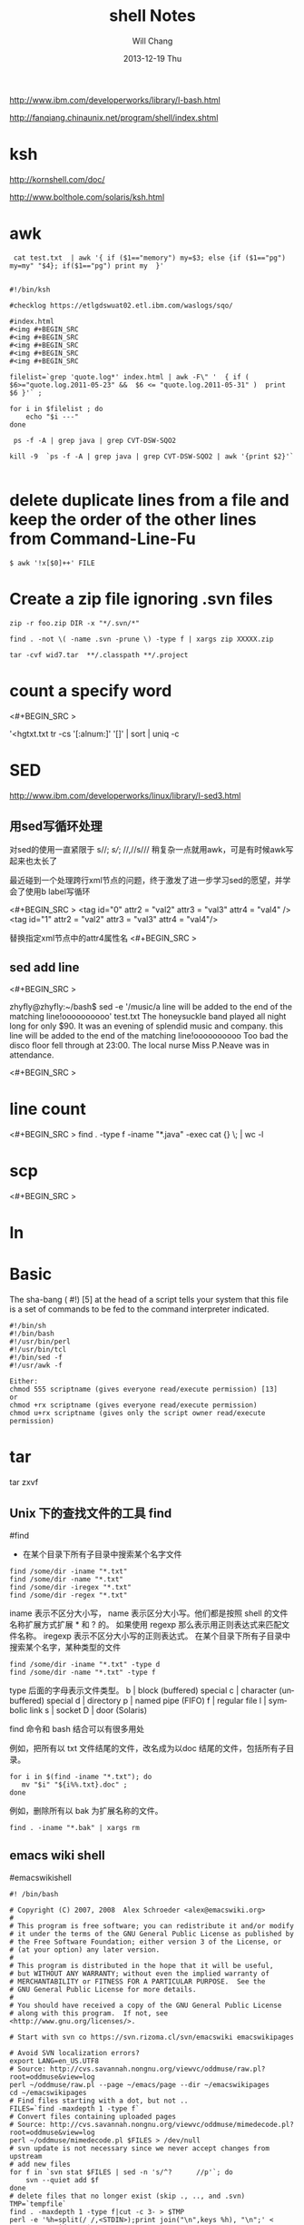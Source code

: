 #+TITLE:       shell Notes
#+AUTHOR:      Will Chang
#+EMAIL:       changwei.cn@gmail.com
#+DATE:        2013-12-19 Thu
#+URI:         /wiki/html/shell
#+KEYWORDS:    shell
#+TAGS:        :shell:
#+LANGUAGE:    en
#+OPTIONS:     H:3 num:nil toc:nil \n:nil ::t |:t ^:nil -:nil f:t *:t <:t
#+DESCRIPTION: shell notes


http://www.ibm.com/developerworks/library/l-bash.html

http://fanqiang.chinaunix.net/program/shell/index.shtml

* ksh

 http://kornshell.com/doc/

 http://www.bolthole.com/solaris/ksh.html

* awk

#+BEGIN_SRC 
 cat test.txt  | awk '{ if ($1=="memory") my=$3; else {if ($1=="pg") my=my" "$4}; if($1=="pg") print my  }' 


#!/bin/ksh

#checklog https://etlgdswuat02.etl.ibm.com/waslogs/sqo/

#index.html
#<img #+BEGIN_SRC   
#<img #+BEGIN_SRC   
#<img #+BEGIN_SRC   
#<img #+BEGIN_SRC   
#<img #+BEGIN_SRC   

filelist=`grep 'quote.log*' index.html | awk -F\" '  { if ( $6>="quote.log.2011-05-23" &&  $6 <= "quote.log.2011-05-31" )  print  $6 }'` ;

for i in $filelist ; do
    echo "$i ---" 
done 

 ps -f -A | grep java | grep CVT-DSW-SQO2 

kill -9  `ps -f -A | grep java | grep CVT-DSW-SQO2 | awk '{print $2}'`  

#+END_SRC
* delete duplicate lines from a file and keep the order of the other lines from Command-Line-Fu

#+BEGIN_SRC
$ awk '!x[$0]++' FILE
#+END_SRC

* Create a zip file ignoring .svn files
#+BEGIN_SRC
zip -r foo.zip DIR -x "*/.svn/*"

find . -not \( -name .svn -prune \) -type f | xargs zip XXXXX.zip

tar -cvf wid7.tar  **/.classpath **/.project
#+END_SRC
* count a specify word

<#+BEGIN_SRC >

'<hgtxt.txt tr -cs '[:alnum:]' '[\n*]'  | sort | uniq -c


#+END_SRC

* SED

http://www.ibm.com/developerworks/linux/library/l-sed3.html

** 用sed写循环处理

对sed的使用一直紧限于 s//; //s///;  //,//s/// 稍复杂一点就用awk，可是有时候awk写起来也太长了

最近碰到一个处理跨行xml节点的问题，终于激发了进一步学习sed的愿望，并学会了使用b label写循环

<#+BEGIN_SRC >
<tag id="0" attr2 = "val2" attr3 = "val3" attr4 = "val4" />
<tag id="1" attr2 = "val2"
        attr3 = "val3"
        attr4 = "val4"/>
#+END_SRC
替换指定xml节点中的attr4属性名
<#+BEGIN_SRC >

** sed add line 

<#+BEGIN_SRC >

zhyfly@zhyfly:~/bash$ sed -e '/music/a\this line will be added to the end of the matching line!oooooooooo' test.txt
The honeysuckle band played all night long for only $90.
It was an evening of splendid music and company.
this line will be added to the end of the matching line!oooooooooo
Too bad the disco floor fell through at 23:00.
The local nurse Miss P.Neave was in attendance.

<#+BEGIN_SRC >
* line count
<#+BEGIN_SRC >
find . -type f -iname "*.java" -exec cat {} \; | wc -l  
#+END_SRC

* scp

<#+BEGIN_SRC >

* ln



* Basic 
The sha-bang ( #!) [5] at the head of a script tells your system that this file is a set of commands to be fed to
the command interpreter indicated.

#+BEGIN_SRC
#!/bin/sh
#!/bin/bash
#!/usr/bin/perl
#!/usr/bin/tcl
#!/bin/sed -f
#!/usr/awk -f
#+END_SRC

#+BEGIN_SRC
Either:
chmod 555 scriptname (gives everyone read/execute permission) [13]
or
chmod +rx scriptname (gives everyone read/execute permission)
chmod u+rx scriptname (gives only the script owner read/execute permission)
#+END_SRC

* tar

tar zxvf 

** Unix 下的查找文件的工具 find
#find
- 在某个目录下所有子目录中搜索某个名字文件

#+BEGIN_SRC
find /some/dir -iname "*.txt"
find /some/dir -name "*.txt"
find /some/dir -iregex "*.txt"
find /some/dir -regex "*.txt"
#+END_SRC

    iname 表示不区分大小写， name 表示区分大小写。他们都是按照 shell 的文件名称扩展方式扩展 * 和 ? 的。 
    如果使用 regexp 那么表示用正则表达式来匹配文件名称。 iregexp 表示不区分大小写的正则表达式。
 在某个目录下所有子目录中搜索某个名字，某种类型的文件


#+BEGIN_SRC
find /some/dir -iname "*.txt" -type d
find /some/dir -name "*.txt" -type f
#+END_SRC

    type 后面的字母表示文件类型。
    b |	block (buffered) special
    c |	character (unbuffered) special
    d |	directory
    p |	named pipe (FIFO)
    f |	regular file
    l |	symbolic link
    s |	socket
    D |	door (Solaris)

find 命令和 bash 结合可以有很多用处

例如，把所有以 txt 文件结尾的文件，改名成为以doc 结尾的文件，包括所有子目录。

#+BEGIN_SRC
for i in $(find -iname "*.txt"); do
   mv "$i" "${i%%.txt}.doc" ;
done
#+END_SRC

例如，删除所有以 bak 为扩展名称的文件。

#+BEGIN_SRC
find . -iname "*.bak" | xargs rm
#+END_SRC
** emacs wiki shell

#emacswikishell
#+BEGIN_SRC
#! /bin/bash

# Copyright (C) 2007, 2008  Alex Schroeder <alex@emacswiki.org>
#
# This program is free software; you can redistribute it and/or modify
# it under the terms of the GNU General Public License as published by
# the Free Software Foundation; either version 3 of the License, or
# (at your option) any later version.
#
# This program is distributed in the hope that it will be useful,
# but WITHOUT ANY WARRANTY; without even the implied warranty of
# MERCHANTABILITY or FITNESS FOR A PARTICULAR PURPOSE.  See the
# GNU General Public License for more details.
#
# You should have received a copy of the GNU General Public License
# along with this program.  If not, see <http://www.gnu.org/licenses/>.

# Start with svn co https://svn.rizoma.cl/svn/emacswiki emacswikipages

# Avoid SVN localization errors?
export LANG=en_US.UTF8
# Source: http://cvs.savannah.nongnu.org/viewvc/oddmuse/raw.pl?root=oddmuse&view=log
perl ~/oddmuse/raw.pl --page ~/emacs/page --dir ~/emacswikipages
cd ~/emacswikipages
# Find files starting with a dot, but not ..
FILES=`find -maxdepth 1 -type f`
# Convert files containing uploaded pages
# Source: http://cvs.savannah.nongnu.org/viewvc/oddmuse/mimedecode.pl?root=oddmuse&view=log
perl ~/oddmuse/mimedecode.pl $FILES > /dev/null
# svn update is not necessary since we never accept changes from upstream
# add new files
for f in `svn stat $FILES | sed -n 's/^?      //p'`; do
    svn --quiet add $f
done
# delete files that no longer exist (skip ., .., and .svn)
TMP=`tempfile`
find . -maxdepth 1 -type f|cut -c 3- > $TMP
perl -e '%h=split(/ /,<STDIN>);print join("\n",keys %h), "\n";' < ~/emacs/pageidx >> $TMP
for f in `sort < $TMP | uniq -u`; do
    rm $f
    svn --quiet remove $f
done
rm $TMP
# commit changes
svn --quiet commit -m updates

#+END_SRC

* Delete a folder
rm -rf <folder name> this also can delete soft link and will not delete the real folder which the softlink point to.    

* Check if a file exists

<#+BEGIN_SRC >



   1. #!/bin/sh
   2.  
   3. myPath="/var/log/httpd/"
   4. myFile="/var /log/httpd/access.log"
   5.  
   6. #这里的-x 参数判断$myPath是否存在并且是否具有可执行权限
   7. if [ ! -x "$myPath"]; then
   8.     mkdir "$myPath"
   9. fi
  10.  
  11. #这里的-d 参数判断$myPath是否存在
  12. if [ ! -d "$myPath"]; then
  13.     mkdir "$myPath"
  14. fi
  15.  
  16.  
  17. #这里的-f参数判断$myFile是否存在
  18. if [ ! -f "$myFile" ]; then
  19.     touch "$myFile"
  20. fi
  21.  
  22. #其他参数还有-n,-n是判断一个变量是否是否有值
  23. if [ ! -n "$myVar" ]; then
  24.     echo "$myVar is empty"
  25.     exit 0
  26. fi
  27.  
  28. #两个变量判断是否相等
  29. if [ "$var1" = "$var2" ]; then
  30.     echo '$var1 eq $var2'
  31. else
  32.     echo '$var1 not eq $var2'
  33. fi

#+END_SRC

* Getopts

[[../etc/getopts.1.asp.html]]


* Shell 参数

几个需要记住的特殊参数：

    - $0      = shell 名称或 shel 脚本名称
    - $1      = 第一个(1)shell 参数
    - $9      = 第九个(9)shell 参数
    - $#      = 位置参数的个数
    - "$*"    = "$1 $2 $3 $4 ... $n"
    - "$@"    = "$1" "$2" "$3" "$4" ... "$n"
    - $?      = 最近执行的命令的退出状态
    - $$      = 当前 shell 脚本的 PID
    - $!      = 最近启动的后台作业的 PID

需要记住的基本扩展参数：

         形式       |  如果设置了 var  |     如果没有设置 var
     ${var:-string} |  $var            |     string
     ${var:+string} |  string          |     null
     ${var:=string} |  $var            |     string   (并且执行 var=string)
     ${var:?string} |  $var            |     (返回 string 然后退出)

在此，冒号“:”在所有运算表达式中事实上均是可选的。

    - 有“:” = 运算表达式测试“存在”和“非空”。
    - 没有“:” = 运算表达式仅测试“存在”。

需要记住的替换参数：

         形式       |  	结果
     ${var%suffix}  |  删除位于 var 结尾的 suffix 最小匹配模式
     ${var%%suffix} |  删除位于 var 结尾的 suffix 最大匹配模式
     ${var#prefix}  |  删除位于 var 开头的 prefix 最小匹配模式
     ${var##prefix} |  删除位于 var 开头的 prefix 最大匹配模式

* Diff
[[../etc/983888.shtml]]


* [[../etc/ABS_Guide_cn.txt][Shell Ref Doc]]


* Split words

<#+BEGIN_SRC >
will@will-laptop:~$ mytest="ebiz1.web_quote"
will@will-laptop:~$ echo ${mytest##*.}
web_quote
will@will-laptop:~$ echo ${mytest%%.*}
ebiz1
will@will-laptop:~$ 

#+END_SRC

* Programing Style

 - Uppercase global variant 
 - Lowercase local variant and separate by "_"
 - Mixed case works well for a function.


* Table 33-1. Operator Precedence
<#+BEGIN_SRC >
Operator                        Meaning                   Comments
                                                          HIGHEST PRECEDENCE
                                post-increment,           C-style operators
var++ var--
                                post-decrement
                                pre-increment,
++var --var
                                pre-decrement
                                negation                  logical / bitwise, inverts sense of following
! ~
                                                          operator
                                exponentiation            arithmetic operation
**
                                multiplication, division, arithmetic operation
* / %
                                modulo
                                addition, subtraction     arithmetic operation
+ -
                                left, right shift         bitwise
<< >>
                                unary comparison          string is/is-not null
-z -n
                                unary comparison          files
-e -f -t -x, etc.
                                compound comparison       string and integer
< -lt > -gt <= -le >= -ge
                                compound comparison       files
-nt -ot -ef
                                equality / inequality     test operators, string and integer
== -eq != -ne

                       AND                    bitwise
&
                       XOR                    exclusive OR, bitwise
^
                       OR                     bitwise
|
                       AND                    logical, compound comparison
&& -a
                       OR                     logical, compound comparison
|| -o
                       trinary operator       C-style
?:
                       assignment             (do not confuse with equality test)
=
                       combination assignment times-equal, divide-equal, mod-equal, etc.
*= /= %= += -= <<= >>=
&= !=
                       comma                  links a sequence of operations
,
#+END_SRC

* System Variables

<#+BEGIN_SRC >
$HOME

$OSTYPE

#+END_SRC


* folder of the scirpt

%~dp0 is the folder of the bat.

$(cd "$(dirname "$0")"; pwd)


* Delete folders under windows

 <#+BEGIN_SRC >
  rd /S /Q folder
#+END_SRC




* KSH

#+BEGIN_SRC
 ksh -o emacs : use emacs key 

./checklog4sap_remote  -s PROD  -w 0002155019 -d /tmp/quotelogtool/testprod -f 2011-07-20 -t 2011-07-20 -c PRICING -u changwei@cn.ibm.com -p lenovot60

/home/fvtoper/quotelogtool/checklog4sap3  -s PROD  -w 0002155019 -d /tmp/quotelogtool/PROD_changwei@cn.ibm.com_test -f 2011-07-20 -t 2011-07-20 -c PRICING 

http://www2.research.att.com/sw/download/man/man1/ksh.html



if [ -z "$var" ]; then
   echo "Null String"
else
   echo "$var"
fi

#or use: if [ "$var" = "" ]; then ......

#+END_SRC

问题解决如下
方法一
大小 <#+BEGIN_SRC }'`
if [ $Count -gt 1 ]; then
echo "$unix_time" | mutt -s "$unix_time" -a /a/a/Error.log l@1.com
fi
#+END_SRC


更方便的字符串操作

程序员日常工作中是经常遇到的操作之一就是字符串操作，ksh93 自然不会放过这方面的增强。

表 1 总结了 ksh93 在字符串处理方面的加强，假设 string 等于 abc123abc 。

表 1. 更强的字符串处理
功能 	语法 	样例
求起始位置为 index 的子串	${param:offset}	> echo ${string:3}
123abc
求起始位置为 index 和长度 num 的子串	${param:offset:num}	> echo ${string:1:3}
bc1
替换第一个出现的 pattern为 repl	${parm/pattern/repl}	> echo ${string/abc/def}
def123abc
替换所有出现的 pattern 为 repl	${parm//pattern/repl}	> echo ${string//abc/def}
def123def
替换开头的 pattern 	${parm/#pattern/repl}	> echo ${string/#abc/def}
def123abc
替换结尾的 pattern 	${parm/%pattern/repl}	> echo ${string/%abc/def}
abc123def

注：上述的 pattern 是正则表达式



* Add jsp name to jsp file

<#+BEGIN_SRC >

find . -type f -name  "*.jsp" -execdir sed -i -e '/<\/w3:body>/i\<!--  JSP file :'{}' -->' '{}' \;
find . -type f -name  "*.jsp" -execdir sed -i -e '/<\/www:body>/i\<!--  JSP file :'{}' -->' '{}' \;
find . -type f -name  "*.jsp" -execdir sed -i -e '/<\/w3:popupBody>/i\<!--  JSP file :'{}' -->' '{}' \;
find . -type f -name  "*.jsp" -execdir sed -i -e '/<\/www:popupBody>/i\<!--  JSP file :'{}' -->' '{}' \;
#+END_SRC


